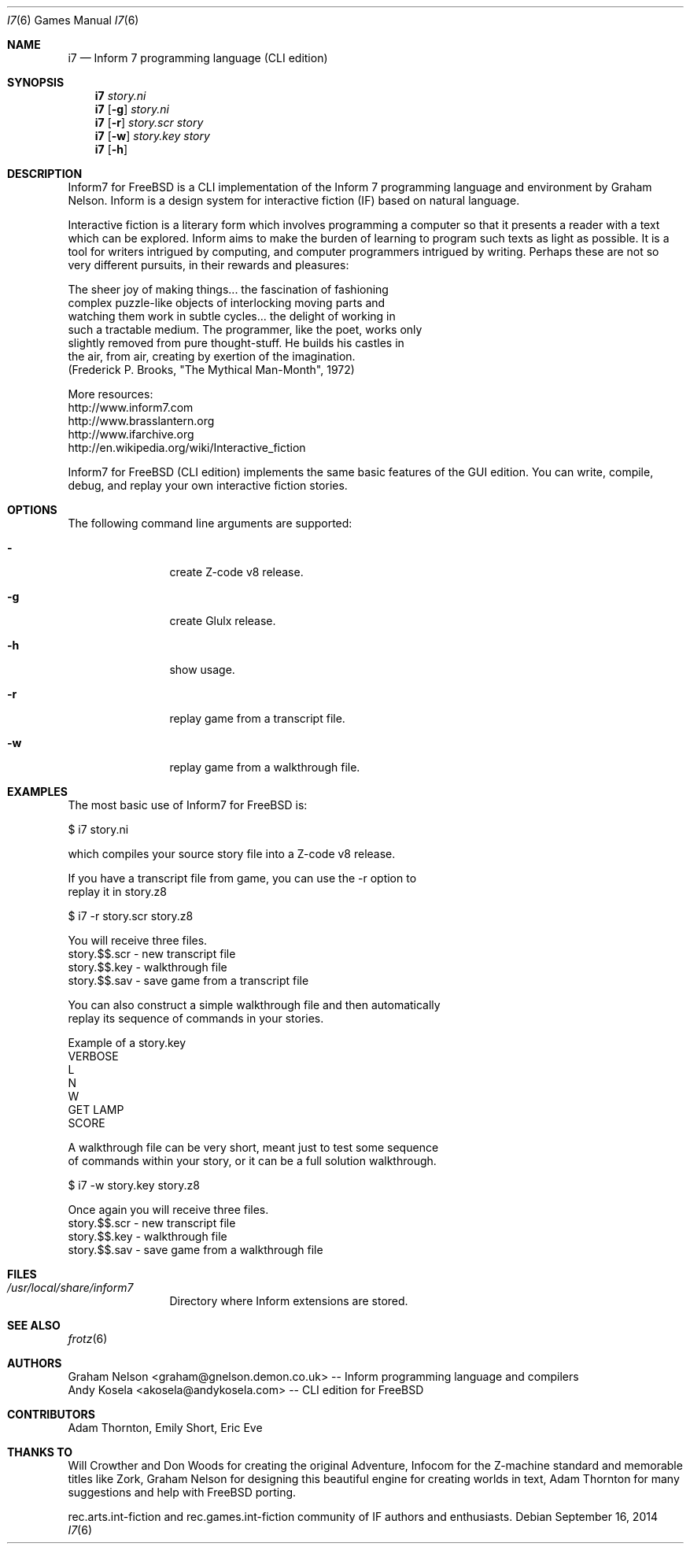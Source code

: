 .\" Copyright (c) 2010-2014 Andy Kosela <akosela@andykosela.com>
.\" All rights reserved.
.\"
.\" Redistribution and use in source and binary forms, with or without
.\" modification, are permitted provided that the following conditions
.\" are met:
.\" 1. Redistributions of source code must retain the above copyright
.\"    notice, this list of conditions and the following disclaimer.
.\" 2. Redistributions in binary form must reproduce the above copyright
.\"    notice, this list of conditions and the following disclaimer in
.\"    the documentation and/or other materials provided with the
.\"    distribution.
.\"
.\" THIS SOFTWARE IS PROVIDED BY THE AUTHOR AND CONTRIBUTORS ``AS IS''
.\" AND ANY EXPRESS OR IMPLIED WARRANTIES, INCLUDING, BUT NOT LIMITED
.\" TO, THE IMPLIED WARRANTIES OF MERCHANTABILITY AND FITNESS FOR A
.\" PARTICULAR PURPOSE ARE DISCLAIMED.  IN NO EVENT SHALL THE AUTHOR OR
.\" CONTRIBUTORS BE LIABLE FOR ANY DIRECT, INDIRECT, INCIDENTAL,
.\" SPECIAL, EXEMPLARY, OR CONSEQUENTIAL DAMAGES (INCLUDING, BUT NOT
.\" LIMITED TO, PROCUREMENT OF SUBSTITUTE GOODS OR SERVICES; LOSS OF
.\" USE, DATA, OR PROFITS; OR BUSINESS INTERRUPTION) HOWEVER CAUSED AND
.\" ON ANY THEORY OF LIABILITY, WHETHER IN CONTRACT, STRICT LIABILITY,
.\" OR TORT (INCLUDING NEGLIGENCE OR OTHERWISE) ARISING IN ANY WAY OUT
.\" OF THE USE OF THIS SOFTWARE, EVEN IF ADVISED OF THE POSSIBILITY OF
.\" SUCH DAMAGE.
.\"
.\"
.Dd September 16, 2014
.Dt I7 6
.Os
.Sh NAME
.Nm i7
.Nd Inform 7 programming language (CLI edition)
.Sh SYNOPSIS
.Nm
.Ar story.ni
.Nm
.Op Fl g
.Ar story.ni
.Nm
.Op Fl r
.Ar story.scr story
.Nm
.Op Fl w
.Ar story.key story
.Nm
.Op Fl h
.Pp
.Sh DESCRIPTION
Inform7 for FreeBSD is a CLI implementation of the Inform 7 programming
language and environment by Graham Nelson.  Inform is a design system
for interactive fiction (IF) based on natural language.

Interactive fiction is a literary form which involves programming a
computer so that it presents a reader with a text which can be explored.
Inform aims to make the burden of learning to program such texts as
light as possible.  It is a tool for writers intrigued by computing, and
computer programmers intrigued by writing.  Perhaps these are not so
very different pursuits, in their rewards and pleasures:

    The sheer joy of making things... the fascination of fashioning
    complex puzzle-like objects of interlocking moving parts and
    watching them work in subtle cycles... the delight of working in
    such a tractable medium.  The programmer, like the poet, works only
    slightly removed from pure thought-stuff.  He builds his castles in
    the air, from air, creating by exertion of the imagination.
    (Frederick P. Brooks, "The Mythical Man-Month", 1972)

More resources:
 http://www.inform7.com
 http://www.brasslantern.org
 http://www.ifarchive.org
 http://en.wikipedia.org/wiki/Interactive_fiction

Inform7 for FreeBSD (CLI edition) implements the same basic features of
the GUI edition.  You can write, compile, debug, and replay your own
interactive fiction stories.
.Sh OPTIONS
The following command line arguments are supported:
.Bl -tag -width Fl
.It Fl
create Z-code v8 release.
.It Fl g
create Glulx release.
.It Fl h
show usage.
.It Fl r
replay game from a transcript file.
.It Fl w
replay game from a walkthrough file.
.Sh EXAMPLES
.nf
The most basic use of Inform7 for FreeBSD is:

$ i7 story.ni

which compiles your source story file into a Z-code v8 release.

If you have a transcript file from game, you can use the -r option to
replay it in story.z8

$ i7 -r story.scr story.z8

You will receive three files.
story.$$.scr - new transcript file
story.$$.key - walkthrough file
story.$$.sav - save game from a transcript file

You can also construct a simple walkthrough file and then automatically
replay its sequence of commands in your stories.

Example of a story.key
VERBOSE
L
N
W
GET LAMP
SCORE

A walkthrough file can be very short, meant just to test some sequence
of commands within your story, or it can be a full solution walkthrough.

$ i7 -w story.key story.z8

Once again you will receive three files.
story.$$.scr - new transcript file
story.$$.key - walkthrough file
story.$$.sav - save game from a walkthrough file
.fi
.Sh FILES
.Bl -tag -width ".Pa /usr/local"
.It Pa /usr/local/share/inform7
Directory where Inform extensions are stored.
.Sh SEE ALSO
.Xr frotz 6
.Sh AUTHORS
.An Graham Nelson <graham@gnelson.demon.co.uk> -- Inform programming
language and compilers
.An Andy Kosela <akosela@andykosela.com> -- CLI edition for FreeBSD
.Sh CONTRIBUTORS
.An Adam Thornton, Emily Short, Eric Eve
.Sh THANKS TO
Will Crowther and Don Woods for creating the original Adventure, Infocom
for the Z-machine standard and memorable titles like Zork, Graham Nelson
for designing this beautiful engine for creating worlds in text, Adam
Thornton for many suggestions and help with FreeBSD porting.

rec.arts.int-fiction and rec.games.int-fiction community of IF authors
and enthusiasts.
